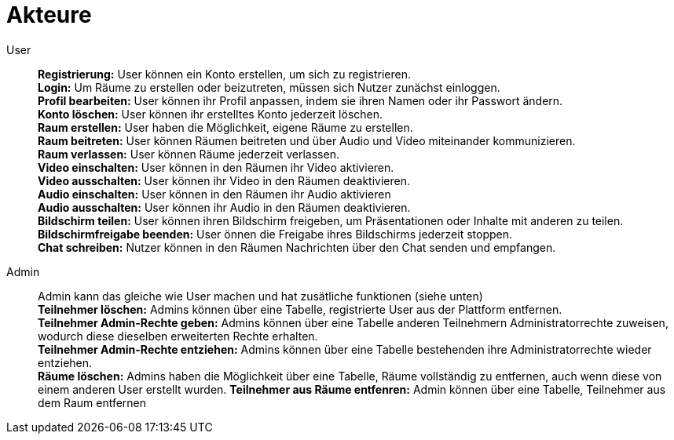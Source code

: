 [[sec:akteure]]
= [[sec:akteure]] Akteure


User::
*Registrierung:* User können ein Konto erstellen, um sich zu registrieren. +
*Login:*  Um Räume zu erstellen oder beizutreten, müssen sich Nutzer zunächst einloggen. +
*Profil bearbeiten:*  User können ihr Profil anpassen, indem sie ihren Namen oder ihr Passwort ändern. +
*Konto löschen:* User können ihr erstelltes Konto jederzeit löschen. +
*Raum erstellen:* User haben die Möglichkeit, eigene Räume zu erstellen. +
*Raum beitreten:* User können Räumen beitreten und über Audio und Video miteinander kommunizieren. +
*Raum verlassen:* User können Räume jederzeit verlassen. +
*Video einschalten:* User können in den Räumen ihr Video aktivieren. +
*Video ausschalten:* User können ihr Video in den Räumen deaktivieren. +
*Audio einschalten:* User können in den Räumen ihr Audio aktivieren  +
*Audio ausschalten:* User können ihr Audio in den Räumen deaktivieren. +
*Bildschirm teilen:* User können ihren Bildschirm freigeben, um Präsentationen oder Inhalte mit anderen zu teilen. +
*Bildschirmfreigabe beenden:* User önnen die Freigabe ihres Bildschirms jederzeit stoppen. +
*Chat schreiben:* Nutzer können in den Räumen Nachrichten über den Chat senden und empfangen. +

Admin::
Admin kann das gleiche wie User machen und hat zusätliche funktionen (siehe unten) +
*Teilnehmer löschen:* Admins können über eine Tabelle, registrierte User aus der Plattform entfernen. +
*Teilnehmer Admin-Rechte geben:* Admins können über eine Tabelle anderen Teilnehmern Administratorrechte zuweisen, wodurch diese dieselben erweiterten Rechte erhalten. +
*Teilnehmer Admin-Rechte entziehen:* Admins können über eine Tabelle bestehenden ihre Administratorrechte wieder entziehen. +
*Räume löschen:* Admins haben die Möglichkeit über eine Tabelle, Räume vollständig zu entfernen, auch wenn diese von einem anderen User erstellt wurden.
*Teilnehmer aus Räume entfenren:* Admin können über eine Tabelle, Teilnehmer aus dem Raum entfernen

